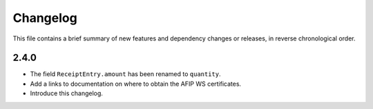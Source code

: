 Changelog
=========

This file contains a brief summary of new features and dependency changes or
releases, in reverse chronological order.

2.4.0
-----

* The field ``ReceiptEntry.amount`` has been renamed to ``quantity``.
* Add a links to documentation on where to obtain the AFIP WS certificates.
* Introduce this changelog.
